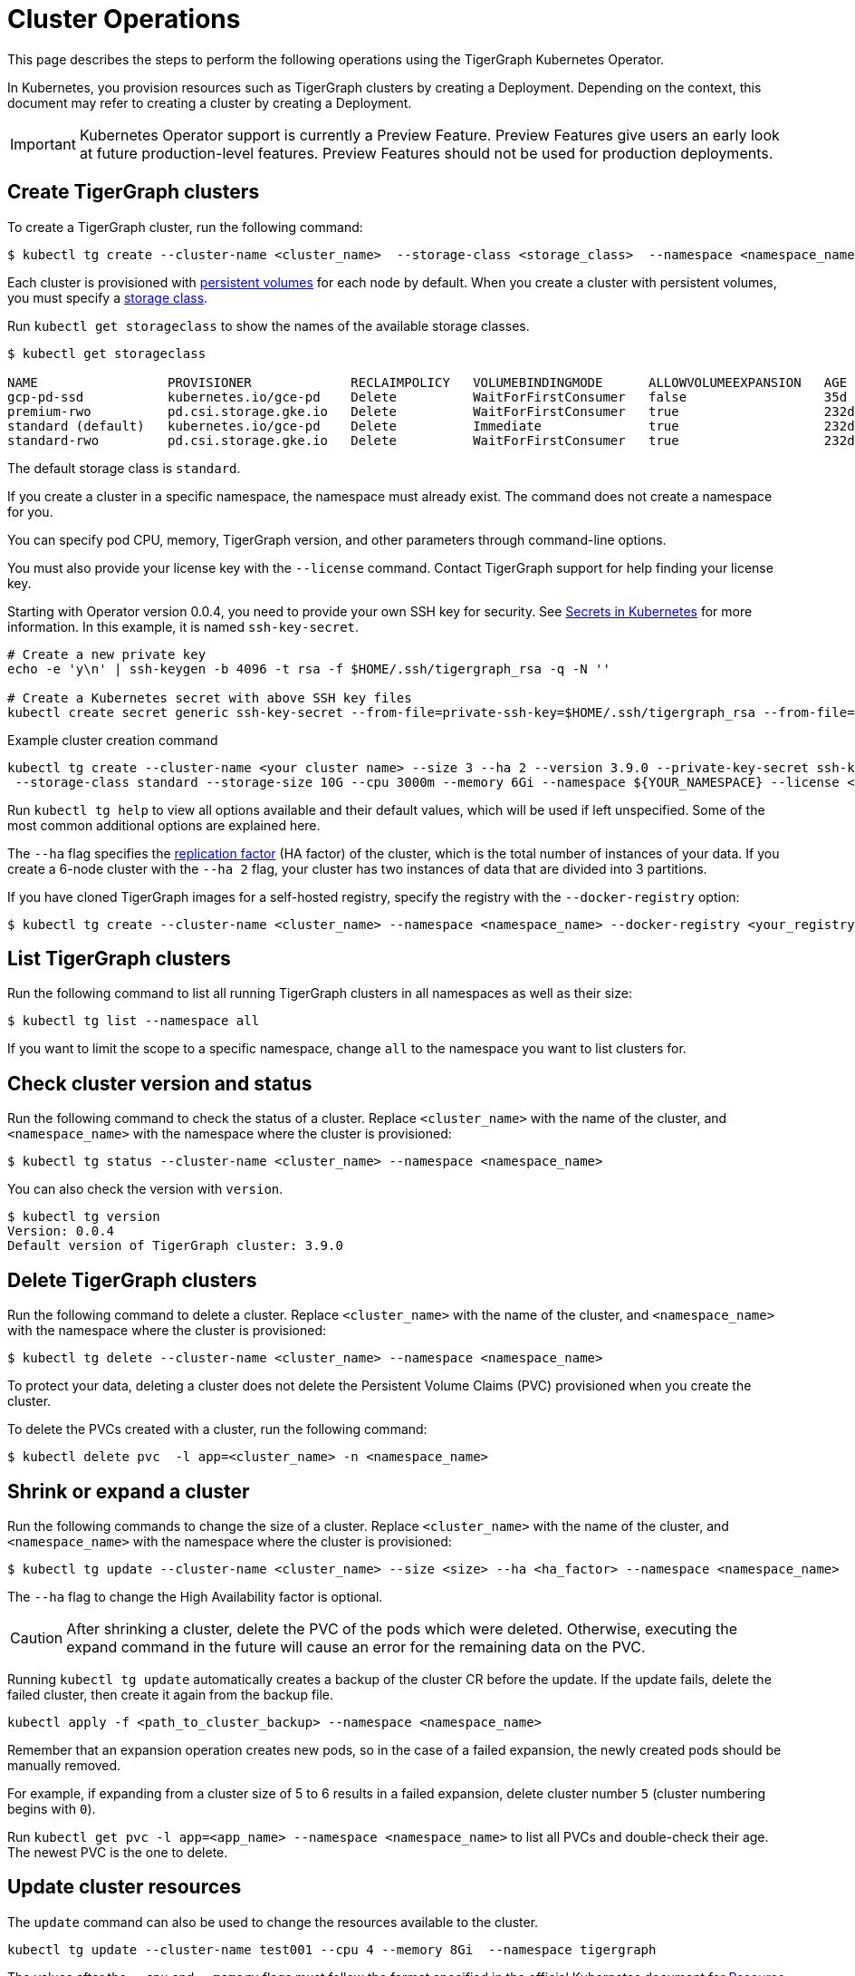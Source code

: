 = Cluster Operations
:description: How to create, delete, list, and check the status of a cluster using the TigerGraph Kubernetes Operator.

This page describes the steps to perform the following operations using the TigerGraph Kubernetes Operator.

In Kubernetes, you provision resources such as TigerGraph clusters by creating a Deployment.
Depending on the context, this document may refer to creating a cluster by creating a Deployment.

IMPORTANT: Kubernetes Operator support is currently a Preview Feature. Preview Features give users an early look at future production-level features. Preview Features should not be used for production deployments.

[#_create_tigergraph_clusters]
== Create TigerGraph clusters

To create a TigerGraph cluster, run the following command:

[.wrap,console]
----
$ kubectl tg create --cluster-name <cluster_name>  --storage-class <storage_class>  --namespace <namespace_name>
----

Each cluster is provisioned with https://kubernetes.io/docs/concepts/storage/persistent-volumes/[persistent volumes] for each node by default.
When you create a cluster with persistent volumes, you must specify a https://kubernetes.io/docs/concepts/storage/storage-classes/[storage class].

Run `kubectl get storageclass` to show the names of the available storage classes.

[source, console]
----
$ kubectl get storageclass

NAME                 PROVISIONER             RECLAIMPOLICY   VOLUMEBINDINGMODE      ALLOWVOLUMEEXPANSION   AGE
gcp-pd-ssd           kubernetes.io/gce-pd    Delete          WaitForFirstConsumer   false                  35d
premium-rwo          pd.csi.storage.gke.io   Delete          WaitForFirstConsumer   true                   232d
standard (default)   kubernetes.io/gce-pd    Delete          Immediate              true                   232d
standard-rwo         pd.csi.storage.gke.io   Delete          WaitForFirstConsumer   true                   232d
----

The default storage class is `standard`.

If you create a cluster in a specific namespace, the namespace must already exist.
The command does not create a namespace for you.

You can specify pod CPU, memory, TigerGraph version, and other parameters through command-line options.

You must also provide your license key with the `--license` command. Contact TigerGraph support for help finding your license key.

Starting with Operator version 0.0.4, you need to provide your own SSH key for security. See link:https://kubernetes.io/docs/concepts/configuration/secret/[Secrets in Kubernetes] for more information.
In this example, it is named `ssh-key-secret`.
[source, console]
----
# Create a new private key
echo -e 'y\n' | ssh-keygen -b 4096 -t rsa -f $HOME/.ssh/tigergraph_rsa -q -N ''

# Create a Kubernetes secret with above SSH key files
kubectl create secret generic ssh-key-secret --from-file=private-ssh-key=$HOME/.ssh/tigergraph_rsa --from-file=public-ssh-key=$HOME/.ssh/tigergraph_rsa.pub --namespace YOUR_NAME_SPACE
----


.Example cluster creation command
[source, console]
----
kubectl tg create --cluster-name <your cluster name> --size 3 --ha 2 --version 3.9.0 --private-key-secret ssh-key-secret \
 --storage-class standard --storage-size 10G --cpu 3000m --memory 6Gi --namespace ${YOUR_NAMESPACE} --license <your TigerGraph license>
----

Run `kubectl tg help` to view all options available and their default values, which will be used if left unspecified.
Some of the most common additional options are explained here.


The `--ha` flag specifies the xref:cluster-and-ha-management:ha-cluster.adoc[replication factor] (HA factor) of the cluster, which is the total number of instances of your data.
If you create a 6-node cluster with the `--ha 2` flag, your cluster has two instances of data that are divided into 3 partitions.


If you have cloned TigerGraph images for a self-hosted registry, specify the registry with the `--docker-registry` option:

[.wrap,console]
----
$ kubectl tg create --cluster-name <cluster_name> --namespace <namespace_name> --docker-registry <your_registry>
----


[#_list_tigergraph_clusters]
== List TigerGraph clusters
Run the following command to list all running TigerGraph clusters in all namespaces as well as their size:

[.wrap,console]
----
$ kubectl tg list --namespace all
----

If you want to limit the scope to a specific namespace, change `all` to the namespace you want to list clusters for.

[#_check_cluster_version_and_status]
== Check cluster version and status
Run the following command to check the status of a cluster.
Replace `<cluster_name>` with the name of the cluster, and `<namespace_name>` with the namespace where the cluster is provisioned:

[.wrap,console]
----
$ kubectl tg status --cluster-name <cluster_name> --namespace <namespace_name>
----

You can also check the version with `version`.

[source, console]
----
$ kubectl tg version
Version: 0.0.4
Default version of TigerGraph cluster: 3.9.0
----


[#_delete_tigergraph_clusters]
== Delete TigerGraph clusters
Run the following command to delete a cluster.
Replace `<cluster_name>` with the name of the cluster, and `<namespace_name>` with the namespace where the cluster is provisioned:

[.wrap,console]
----
$ kubectl tg delete --cluster-name <cluster_name> --namespace <namespace_name>
----

To protect your data, deleting a cluster does not delete the Persistent Volume Claims (PVC) provisioned when you create the cluster.

To delete the PVCs created with a cluster, run the following command:

[.wrap,console]
----
$ kubectl delete pvc  -l app=<cluster_name> -n <namespace_name>
----


[#_shrink_expand_cluster]
== Shrink or expand a cluster
Run the following commands to change the size of a cluster.
Replace `<cluster_name>` with the name of the cluster, and `<namespace_name>` with the namespace where the cluster is provisioned:

[.wrap,console]
----
$ kubectl tg update --cluster-name <cluster_name> --size <size> --ha <ha_factor> --namespace <namespace_name>
----

The `--ha` flag to change the High Availability factor is optional.

[CAUTION]
After shrinking a cluster, delete the PVC of the pods which were deleted.
Otherwise, executing the expand command in the future will cause an error for the remaining data on the PVC.

Running `kubectl tg update` automatically creates a backup of the cluster CR before the update.
If the update fails, delete the failed cluster, then create it again from the backup file.

[.wrap, console]
----
kubectl apply -f <path_to_cluster_backup> --namespace <namespace_name>
----

Remember that an expansion operation creates new pods, so in the case of a failed expansion, the newly created pods should be manually removed.

For example, if expanding from a cluster size of 5 to 6 results in a failed expansion, delete cluster number `5` (cluster numbering begins with `0`).

Run `kubectl get pvc -l app=<app_name> --namespace <namespace_name>` to list all PVCs and double-check their age.
The newest PVC is the one to delete.

== Update cluster resources
The `update` command can also be used to change the resources available to the cluster.
[.wrap, console]
----
kubectl tg update --cluster-name test001 --cpu 4 --memory 8Gi  --namespace tigergraph
----
The values after the `--cpu` and `--memory` flags must follow the format specified in the official Kubernetes document for  link:https://kubernetes.io/docs/concepts/configuration/manage-resources-containers/[Resource Management for Pods and Containers].

After updating resources, wait for the cluster status to change to Normal or True.
Check this with the following command:
`kubectl tg status --cluster-name ${YOUR_CLUSTER_NAME} -n ${YOUR_NAME_SPACE}`

== Upgrade cluster version
Upgrades are only supported from a lower version to a higher version.
Assume the current cluster version is 3.8.0. You can upgrade the cluster to 3.9.0 with this command:
[.wrap,console]
----
kubectl tg update --cluster-name <cluster_name> --version 3.9.0  --namespace <namespace_name>
----
After updating the version of the cluster, wait for the cluster status to change to Normal.
Check this with the following command:
`kubectl tg status --cluster-name ${YOUR_CLUSTER_NAME} -n ${YOUR_NAME_SPACE}`
